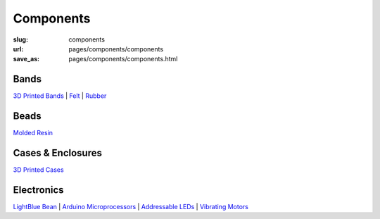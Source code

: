 Components
=============

:slug: components
:url: pages/components/components
:save_as: pages/components/components.html

.. comments that don't print


Bands
----------

`3D Printed Bands`_ |
Felt_ |
Rubber_

.. _3D Printed Bands: bands/3DprintedBands.html
.. _Felt: bands/felt.html
.. _Rubber: bands/rubber.html


Beads
--------

`Molded Resin`_

.. _Molded Resin: beads/moldedResin.html


Cases & Enclosures
----------------------------

`3D Printed Cases`_

.. _3D Printed Cases: cases/3DprintedCases.html


Electronics
-------------

`LightBlue Bean`_ |
`Arduino Microprocessors`_ |
`Addressable LEDs`_ |
`Vibrating Motors`_

.. _LightBlue Bean: electronics/bean.html
.. _Arduino Microprocessors: electronics/arduino.html
.. _Addressable LEDs: electronics/led.html
.. _Vibrating Motors: electronics/vibeMotor.html




